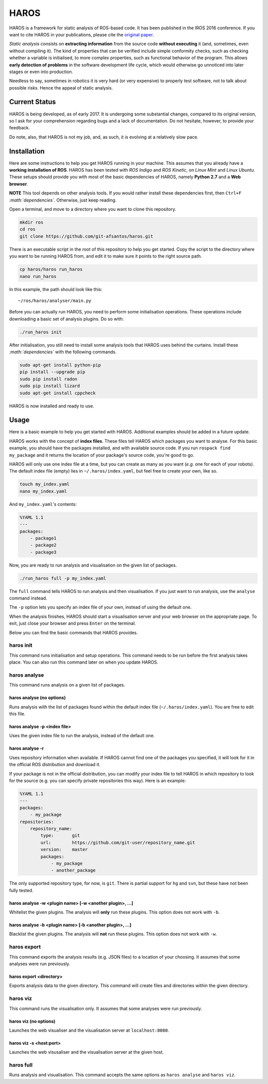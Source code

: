 .. role:: math(raw)
   :format: html latex
..

HAROS
=====

HAROS is a framework for static analysis of ROS-based code. It has been
published in the IROS 2016 conference. If you want to cite HAROS in your
publications, please cite the `original
paper <https://doi.org/10.1109/IROS.2016.7759661>`__.

*Static analysis* consists on **extracting information** from the source
code **without executing** it (and, sometimes, even without compiling
it). The kind of properties that can be verified include simple
conformity checks, such as checking whether a variable is initialised,
to more complex properties, such as functional behavior of the program.
This allows **early detection of problems** in the software development
life cycle, which would otherwise go unnoticed into later stages or even
into production.

Needless to say, sometimes in robotics it is very hard (or very
expensive) to properly test software, not to talk about possible risks.
Hence the appeal of static analysis.

Current Status
--------------

HAROS is being developed, as of early 2017. It is undergoing some
substantial changes, compared to its original version, so I ask for your
comprehension regarding bugs and a lack of documentation. Do not
hesitate, however, to provide your feedback.

Do note, also, that HAROS is not my job, and, as such, it is evolving at
a relatively slow pace.

Installation
------------

Here are some instructions to help you get HAROS running in your
machine. This assumes that you already have a **working installation of
ROS**. HAROS has been tested with *ROS Indigo* and *ROS Kinetic*, on
*Linux Mint* and *Linux Ubuntu*. These setups should provide you with
most of the basic dependencies of HAROS, namely **Python 2.7** and a
**Web browser**.

**NOTE** This tool depends on other analysis tools. If you would rather
install these dependencies first, then ``Ctrl+F``
*:math:`dependencies`*. Otherwise, just keep reading.

Open a terminal, and move to a directory where you want to clone this
repository.

.. code:: bash

    mkdir ros
    cd ros
    git clone https://github.com/git-afsantos/haros.git

There is an executable script in the root of this repository to help you
get started. Copy the script to the directory where you want to be
running HAROS from, and edit it to make sure it points to the right
source path.

.. code:: bash

    cp haros/haros run_haros
    nano run_haros

In this example, the path should look like this:

::

    ~/ros/haros/analyser/main.py

Before you can actually run HAROS, you need to perform some
initialisation operations. These operations include downloading a basic
set of analysis plugins. Do so with:

.. code:: bash

    ./run_haros init

After initialisation, you still need to install some analysis tools that
HAROS uses behind the curtains. Install these *:math:`dependencies`*
with the following commands.

.. code:: bash

    sudo apt-get install python-pip
    pip install --upgrade pip
    sudo pip install radon
    sudo pip install lizard
    sudo apt-get install cppcheck

HAROS is now installed and ready to use.

Usage
-----

Here is a basic example to help you get started with HAROS. Additional
examples should be added in a future update.

HAROS works with the concept of **index files**. These files tell HAROS
which packages you want to analyse. For this basic example, you should
have the packages installed, and with available source code. If you run
``rospack find my_package`` and it returns the location of your
package's source code, you're good to go.

HAROS will only use one index file at a time, but you can create as many
as you want (*e.g.* one for each of your robots). The default index file
(empty) lies in ``~/.haros/index.yaml``, but feel free to create your
own, like so.

.. code:: bash

    touch my_index.yaml
    nano my_index.yaml

And ``my_index.yaml``'s contents:

.. code:: yaml

    %YAML 1.1
    ---
    packages:
        - package1
        - package2
        - package3

Now, you are ready to run analysis and visualisation on the given list
of packages.

.. code:: bash

    ./run_haros full -p my_index.yaml

The ``full`` command tells HAROS to run analysis and then visualisation.
If you just want to run analysis, use the ``analyse`` command instead.

The ``-p`` option lets you specify an index file of your own, instead of
using the default one.

When the analysis finishes, HAROS should start a visualisation server
and your web browser on the appropriate page. To exit, just close your
browser and press ``Enter`` on the terminal.

Below you can find the basic commands that HAROS provides.

haros init
~~~~~~~~~~

This command runs initialisation and setup operations. This command
needs to be run before the first analysis takes place. You can also run
this command later on when you update HAROS.

haros analyse
~~~~~~~~~~~~~

This command runs analysis on a given list of packages.

haros analyse (no options)
^^^^^^^^^^^^^^^^^^^^^^^^^^

Runs analysis with the list of packages found within the default index
file (``~/.haros/index.yaml``). You are free to edit this file.

haros analyse -p <index file>
^^^^^^^^^^^^^^^^^^^^^^^^^^^^^

Uses the given index file to run the analysis, instead of the default
one.

haros analyse -r
^^^^^^^^^^^^^^^^

Uses repository information when available. If HAROS cannot find one of
the packages you specified, it will look for it in the official ROS
distribution and download it.

If your package is not in the official distribution, you can modify your
index file to tell HAROS in which repository to look for the source
(e.g. you can specify private repositories this way). Here is an
example:

.. code:: yaml

    %YAML 1.1
    ---
    packages:
        - my_package
    repositories:
        repository_name:
            type:       git
            url:        https://github.com/git-user/repository_name.git
            version:    master
            packages:
                - my_package
                - another_package

The only supported repository type, for now, is ``git``. There is
partial support for ``hg`` and ``svn``, but these have not been fully
tested.

haros analyse -w <plugin name> [-w <another plugin>, ...]
^^^^^^^^^^^^^^^^^^^^^^^^^^^^^^^^^^^^^^^^^^^^^^^^^^^^^^^^^

Whitelist the given plugins. The analysis will **only** run these
plugins. This option does not work with ``-b``.

haros analyse -b <plugin name> [-b <another plugin>, ...]
^^^^^^^^^^^^^^^^^^^^^^^^^^^^^^^^^^^^^^^^^^^^^^^^^^^^^^^^^

Blacklist the given plugins. The analysis will **not** run these
plugins. This option does not work with ``-w``.

haros export
~~~~~~~~~~~~

This command exports the analysis results (e.g. JSON files) to a
location of your choosing. It assumes that some analyses were run
previously.

haros export <directory>
^^^^^^^^^^^^^^^^^^^^^^^^

Exports analysis data to the given directory. This command will create
files and directories within the given directory.

haros viz
~~~~~~~~~

This command runs the visualisation only. It assumes that some analyses
were run previously.

haros viz (no options)
^^^^^^^^^^^^^^^^^^^^^^

Launches the web visualiser and the visualisation server at
``localhost:8080``.

haros viz -s <host:port>
^^^^^^^^^^^^^^^^^^^^^^^^

Launches the web visusaliser and the visualisation server at the given
host.

haros full
~~~~~~~~~~

Runs analysis and visualisation. This command accepts the same options
as ``haros analyse`` and ``haros viz``.
